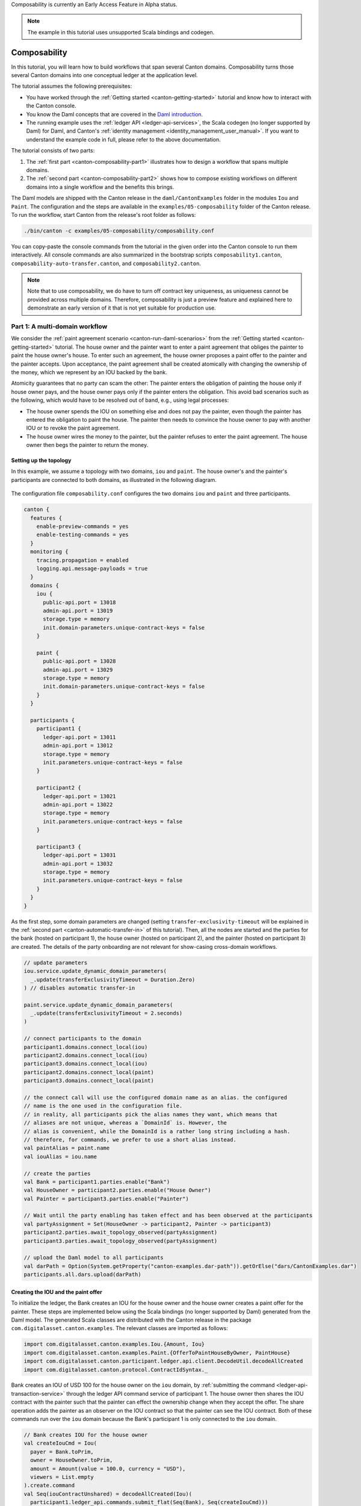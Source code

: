 ..
     Copyright (c) 2022 Digital Asset (Switzerland) GmbH and/or its affiliates
..
    
..
     Proprietary code. All rights reserved.

.. _canton-composability:

Composability is currently an Early Access Feature in Alpha status.

.. note::
   The example in this tutorial uses unsupported Scala bindings and codegen.

Composability
=============

In this tutorial, you will learn how to build workflows that span several Canton domains.
Composability turns those several Canton domains into one conceptual ledger at the application level.

The tutorial assumes the following prerequisites:

- You have worked through the :ref:`Getting started <canton-getting-started>` tutorial and know how to interact with the Canton console.
- You know the Daml concepts that are covered in the `Daml introduction <https://docs.daml.com/getting-started/installation.html>`__.
- The running example uses the :ref:`ledger API <ledger-api-services>`, the Scala codegen (no longer supported by Daml) for Daml, and Canton's :ref:`identity management <identity_management_user_manual>`.
  If you want to understand the example code in full, please refer to the above documentation.

The tutorial consists of two parts:
  
1. The :ref:`first part <canton-composability-part1>` illustrates how to design a workflow that spans multiple domains.

2. The :ref:`second part <canton-composability-part2>` shows how to compose existing workflows on different domains into a single workflow and the benefits this brings.

The Daml models are shipped with the Canton release in the ``daml/CantonExamples`` folder in the modules ``Iou`` and ``Paint``.
The configuration and the steps are available in the ``examples/05-composability`` folder of the Canton release.
To run the workflow, start Canton from the release's root folder as follows:

.. code-block:: bash

    ./bin/canton -c examples/05-composability/composability.conf

You can copy-paste the console commands from the tutorial in the given order into the Canton console to run them interactively.
All console commands are also summarized in the bootstrap scripts ``composability1.canton``,
``composability-auto-transfer.canton``, and ``composability2.canton``.

.. note::
    Note that to use composability, we do have to turn off contract key uniqueness, as uniqueness
    cannot be provided across multiple domains. Therefore, composability is just a preview
    feature and explained here to demonstrate an early version of it that is not yet suitable
    for production use.

.. _canton-composability-part1:
   
Part 1: A multi-domain workflow
-------------------------------

We consider the :ref:`paint agreement scenario <canton-run-daml-scenarios>` from the :ref:`Getting started <canton-getting-started>` tutorial.
The house owner and the painter want to enter a paint agreement that obliges the painter to paint the house owner's house.
To enter such an agreement, the house owner proposes a paint offer to the painter and the painter accepts.
Upon acceptance, the paint agreement shall be created atomically with changing the ownership of the money, which we represent by an IOU backed by the bank.

Atomicity guarantees that no party can scam the other:
The painter enters the obligation of painting the house only if house owner pays,
and the house owner pays only if the painter enters the obligation.
This avoid bad scenarios such as the following, which would have to be resolved out of band, e.g., using legal processes:

.. _canton-composability-unhappy-scenarios:

* The house owner spends the IOU on something else and does not pay the painter, even though the painter has entered the obligation to paint the house.
  The painter then needs to convince the house owner to pay with another IOU or to revoke the paint agreement.

* The house owner wires the money to the painter, but the painter refuses to enter the paint agreement.
  The house owner then begs the painter to return the money.

.. _canton-composability-topology-part1:
  
Setting up the topology
~~~~~~~~~~~~~~~~~~~~~~~

In this example, we assume a topology with two domains, ``iou`` and ``paint``.
The house owner's and the painter's participants are connected to both domains, as illustrated in the following diagram.

.. https://www.lucidchart.com/documents/edit/204726de-0b65-43b0-b612-646ef4b60374/0_0
.. figure:: ./images/paint-fence-single-participant-parties.svg
   :align: center

The configuration file ``composability.conf`` configures the two domains ``iou`` and ``paint`` and three participants.

.. code-block:: none

    canton {
      features {
        enable-preview-commands = yes
        enable-testing-commands = yes
      }
      monitoring {
        tracing.propagation = enabled
        logging.api.message-payloads = true
      }
      domains {
        iou {
          public-api.port = 13018
          admin-api.port = 13019
          storage.type = memory
          init.domain-parameters.unique-contract-keys = false
        }
    
        paint {
          public-api.port = 13028
          admin-api.port = 13029
          storage.type = memory
          init.domain-parameters.unique-contract-keys = false
        }
      }
    
      participants {
        participant1 {
          ledger-api.port = 13011
          admin-api.port = 13012
          storage.type = memory
          init.parameters.unique-contract-keys = false
        }
    
        participant2 {
          ledger-api.port = 13021
          admin-api.port = 13022
          storage.type = memory
          init.parameters.unique-contract-keys = false
        }
    
        participant3 {
          ledger-api.port = 13031
          admin-api.port = 13032
          storage.type = memory
          init.parameters.unique-contract-keys = false
        }
      }
    }


As the first step, some domain parameters are changed (setting ``transfer-exclusivity-timeout`` will be explained in
the :ref:`second part <canton-automatic-transfer-in>` of this tutorial). Then, all the nodes are started and the
parties for the bank (hosted on participant 1), the house owner (hosted on participant 2), and the painter (hosted on
participant 3) are created. The details of the party onboarding are not relevant for show-casing cross-domain workflows.

.. code-block:: scala

    
    // update parameters
    iou.service.update_dynamic_domain_parameters(
      _.update(transferExclusivityTimeout = Duration.Zero)
    ) // disables automatic transfer-in
    
    paint.service.update_dynamic_domain_parameters(
      _.update(transferExclusivityTimeout = 2.seconds)
    )
    
    // connect participants to the domain
    participant1.domains.connect_local(iou)
    participant2.domains.connect_local(iou)
    participant3.domains.connect_local(iou)
    participant2.domains.connect_local(paint)
    participant3.domains.connect_local(paint)
    
    // the connect call will use the configured domain name as an alias. the configured
    // name is the one used in the configuration file.
    // in reality, all participants pick the alias names they want, which means that
    // aliases are not unique, whereas a `DomainId` is. However, the
    // alias is convenient, while the DomainId is a rather long string including a hash.
    // therefore, for commands, we prefer to use a short alias instead.
    val paintAlias = paint.name
    val iouAlias = iou.name
    
    // create the parties
    val Bank = participant1.parties.enable("Bank")
    val HouseOwner = participant2.parties.enable("House Owner")
    val Painter = participant3.parties.enable("Painter")
    
    // Wait until the party enabling has taken effect and has been observed at the participants
    val partyAssignment = Set(HouseOwner -> participant2, Painter -> participant3)
    participant2.parties.await_topology_observed(partyAssignment)
    participant3.parties.await_topology_observed(partyAssignment)
    
    // upload the Daml model to all participants
    val darPath = Option(System.getProperty("canton-examples.dar-path")).getOrElse("dars/CantonExamples.dar")
    participants.all.dars.upload(darPath)


Creating the IOU and the paint offer
~~~~~~~~~~~~~~~~~~~~~~~~~~~~~~~~~~~~

To initialize the ledger, the Bank creates an IOU for the house owner and the house owner creates a paint offer for the painter.
These steps are implemented below using the Scala bindings (no longer supported by Daml) generated from the Daml model.
The generated Scala classes are distributed with the Canton release in the package ``com.digitalasset.canton.examples``.
The relevant classes are imported as follows:

.. code-block:: scala

    import com.digitalasset.canton.examples.Iou.{Amount, Iou}
    import com.digitalasset.canton.examples.Paint.{OfferToPaintHouseByOwner, PaintHouse}
    import com.digitalasset.canton.participant.ledger.api.client.DecodeUtil.decodeAllCreated
    import com.digitalasset.canton.protocol.ContractIdSyntax._


Bank creates an IOU of USD 100 for the house owner on the ``iou`` domain, by :ref:`submitting the command <ledger-api-transaction-service>` through the ledger API command service of participant 1.
The house owner then shares the IOU contract with the painter such that the painter can effect the ownership change when they accept the offer.
The share operation adds the painter as an observer on the IOU contract so that the painter can see the IOU contract.
Both of these commands run over the ``iou`` domain because the Bank's participant 1 is only connected to the ``iou`` domain.

.. code-block:: scala

    // Bank creates IOU for the house owner
    val createIouCmd = Iou(
      payer = Bank.toPrim,
      owner = HouseOwner.toPrim,
      amount = Amount(value = 100.0, currency = "USD"),
      viewers = List.empty
    ).create.command
    val Seq(iouContractUnshared) = decodeAllCreated(Iou)(
      participant1.ledger_api.commands.submit_flat(Seq(Bank), Seq(createIouCmd)))
    
    // Wait until the house owner sees the IOU in the active contract store
    participant2.ledger_api.acs.await_active_contract(HouseOwner, iouContractUnshared.contractId.toLf)
    
    // The house owner adds the Painter as an observer on the IOU
    val shareIouCmd = iouContractUnshared.contractId.exerciseShare(actor = HouseOwner.toPrim, viewer = Painter.toPrim).command
    val Seq(iouContract) = decodeAllCreated(Iou)(participant2.ledger_api.commands.submit_flat(Seq(HouseOwner), Seq(shareIouCmd)))


Similarly, the house owner creates a paint offer on the ``paint`` domain via participant 2.
In the ``ledger_api.commands.submit_flat`` command, we set the workflow id to the ``paint`` domain so that the participant submits the commands to this domain.
If no domain was specified, the participant automatically determines a suitable domain.
In this case, both domains are eligible because on each domain, every stakeholder (the house owner and the painter) is hosted on a connected participant.

.. code-block:: scala

    // The house owner creates a paint offer using participant 2 and the Paint domain
    val paintOfferCmd = OfferToPaintHouseByOwner(
      painter = Painter.toPrim,
      houseOwner = HouseOwner.toPrim,
      bank = Bank.toPrim,
      iouId = iouContract.contractId
    ).create.command
    val Seq(paintOffer) = decodeAllCreated(OfferToPaintHouseByOwner)(
      participant2.ledger_api.commands.submit_flat(Seq(HouseOwner), Seq(paintOfferCmd), workflowId = paint.name))


Contracts and Their Domains
~~~~~~~~~~~~~~~~~~~~~~~~~~~

In Canton, each contract is only known to the participants involved in that contract. The
involved participants are the only ones that have unencrypteded copies of the contract, which they store in their respective
private contract stores. No other participant has access to that data, even in encrypted
form. The domain, in particular the sequencer that facilitates synchronization, will only store
encrypted messages that only the receiving participant can decrypt.

In our terminology, the residence domain of a contract is the current agreement between the
stakeholders of the contract where changes to the contract are to be communicated and where
the sequence of actions on a contract is to be determined. A contract can reside on at
most one domain at any point in time.
However, the contract is never stored by the domain in such a way that the domain learns
about its existence or content.

Transferring a contract
~~~~~~~~~~~~~~~~~~~~~~~

For example, the IOU contract resides on the ``iou`` domain because it has been created by a command that was submitted to the ``iou`` domain.
Similarly, the paint offer resides on the ``paint`` domain.
In the current version of Canton, the execution of a transaction can only use contracts that reside on a single domain.
Therefore, before the painter can accept the offer and thereby become the owner of the IOU contract,
both contracts must be brought to a common domain.

In this example, the house owner and the painter are hosted on participants that are connected to both domains,
whereas the Bank is only connected to the ``iou`` domain.
The IOU contract cannot be moved to the ``paint`` domain because all stakeholders of a contract must be connected to the contract's domain of residence.
Conversely, the paint offer can be transferred to the ``iou`` domain, so that the painter can accept the offer on the ``iou`` domain.

Stakeholders can change the residence domain of a contract using the ``transfer.execute`` command.
In the example, the painter transfers the paint offer from the ``paint`` domain to the ``iou`` domain.

.. code-block:: scala

    // Wait until the painter sees the paint offer in the active contract store
    participant3.ledger_api.acs.await_active_contract(Painter, paintOffer.contractId.toLf)
    
    // Painter transfers the paint offer to the IOU domain
    participant3.transfer.execute(
      Painter,                      // Initiator of the transfer
      paintOffer.contractId.toLf,   // Contract to be transferred
      paintAlias,                   // Source domain
      iouAlias                      // Target domain
    )


The transfer of a contract effectively changes the residence domain of the contract, in other words,
the consensus among the stakeholders on which domain should be used to sequence actions on a contract.
The contract itself is still stored only on the involved participants.

Atomic acceptance
~~~~~~~~~~~~~~~~~

The paint offer and the IOU contract both reside on the ``iou`` domain now.
Accordingly, the painter can complete the workflow by accepting the offer.

.. code-block:: scala

    // Painter accepts the paint offer on the IOU domain
    val acceptCmd = paintOffer.contractId.exerciseAcceptByPainter(Painter.toPrim).command
    val acceptTx = participant3.ledger_api.commands.submit_flat(Seq(Painter), Seq(acceptCmd))
    val Seq(painterIou) = decodeAllCreated(Iou)(acceptTx)
    val Seq(paintHouse) = decodeAllCreated(PaintHouse)(acceptTx)


This transaction executes on the ``iou`` domain because the input contracts (the paint offer and the IOU) reside there.
It atomically creates two contracts on the ``iou`` domain: the painter's new IOU and the agreement to paint the house.
The unhappy scenarios needing out-of-band resolution are avoided.

Completing the workflow
~~~~~~~~~~~~~~~~~~~~~~~

Finally, the paint agreement can be transferred back to the ``paint`` domain, where it actually belongs.

.. code-block:: scala

    // Wait until the house owner sees the PaintHouse agreement
    participant2.ledger_api.acs.await_active_contract(HouseOwner, paintHouse.contractId.toLf)
    
    // The house owner moves the PaintHouse agreement back to the Paint domain
    participant2.transfer.execute(
      HouseOwner,
      paintHouse.contractId.toLf,
      iouAlias,
      paintAlias
    )


Note that the painter's IOU remains on the ``iou`` domain.
The painter can therefore call the IOU and cash it out.

.. code-block:: scala

    // Painter converts the Iou into cash
    participant3.ledger_api.commands.submit_flat(
      Seq(Painter),
      Seq(painterIou.contractId.exerciseCall(Painter.toPrim).command),
      iou.name
    )


Performing transfers automatically
~~~~~~~~~~~~~~~~~~~~~~~~~~~~~~~~~~

Canton also supports automatic transfers for commands performing transactions that use contracts residing on several domains.
When such a command is submitted, Canton can automatically infer a common domain that the used contracts can be transferred to.
Once all the used contracts have been transferred into the common domain the transaction is performed on this single domain.
However, this simply performs the required transfers followed by the transaction processing as distinct non-atomic steps.

We can therefore run the above script without specifying any transfers at all, and relying on the automatic transfers.
Simply delete all the transfer commands from the example above and the example will still run successfully. A modified
version of the above example that uses automatic transfers instead of manual transfers is given below.

The setup code and contract creation is unchanged:

.. code-block:: scala

    // Bank creates IOU for the house owner
    val createIouCmd = Iou(
      payer = Bank.toPrim,
      owner = HouseOwner.toPrim,
      amount = Amount(value = 100.0, currency = "USD"),
      viewers = List.empty
    ).create.command
    val Seq(iouContractUnshared) = decodeAllCreated(Iou)(
      participant1.ledger_api.commands.submit_flat(Seq(Bank), Seq(createIouCmd)))
    
    // Wait until the house owner sees the IOU in the active contract store
    participant2.ledger_api.acs.await_active_contract(HouseOwner, iouContractUnshared.contractId.toLf)
    
    // The house owner adds the Painter as an observer on the IOU
    val showIouCmd = iouContractUnshared.contractId.exerciseShare(actor = HouseOwner.toPrim, viewer = Painter.toPrim).command
    val Seq(iouContract) = decodeAllCreated(Iou)(participant2.ledger_api.commands.submit_flat(Seq(HouseOwner), Seq(showIouCmd)))
    
    // The house owner creates a paint offer using participant 2 and the Paint domain
    val paintOfferCmd = OfferToPaintHouseByOwner(
      painter = Painter.toPrim,
      houseOwner = HouseOwner.toPrim,
      bank = Bank.toPrim,
      iouId = iouContract.contractId
    ).create.command
    val Seq(paintOffer) = decodeAllCreated(OfferToPaintHouseByOwner)(
      participant2.ledger_api.commands.submit_flat(Seq(HouseOwner), Seq(paintOfferCmd), workflowId = paint.name))


In the following section, the painter accepts the paint offer. The transaction that accepts the paint offer uses two
contracts: the paint offer contract, and the IOU contract. These contracts were created on two different domains in the
previous step: the paint offer
contract was created on the paint domain, and the IOU contract was created on the IOU domain. The paint offer contract
must be transferred to the IOU domain for the accepting transaction to be successfully applied, as was done manually in the
example above. It would not be possible to instead transfer the IOU contract to the paint domain because the stakeholder
Bank on the IOU contract is not represented on the paint domain.

When using automatic-transfer transactions, Canton infers a suitable domain for the transaction and transfers all used
contracts to this domain before applying the transaction. In this case, the only suitable domain for the painter to
accept the paint offer is the IOU domain. This is how the painter is able to accept the paint offer below without any
explicit transfers being performed.

.. code-block:: scala

    // Wait until the painter sees the paint offer in the active contract store
    participant3.ledger_api.acs.await_active_contract(Painter, paintOffer.contractId.toLf)
    
    // Painter accepts the paint offer on the IOU domain
    val acceptCmd = paintOffer.contractId.exerciseAcceptByPainter(Painter.toPrim).command
    val acceptTx = participant3.ledger_api.commands.submit_flat(Seq(Painter), Seq(acceptCmd))
    val Seq(painterIou) = decodeAllCreated(Iou)(acceptTx)
    val Seq(paintHouse) = decodeAllCreated(PaintHouse)(acceptTx)


The painter can then cash in the IOU. This happens exactly as before, since the IOU contract never leaves the IOU domain.

.. code-block:: scala

    // Painter converts the Iou into cash
    participant3.ledger_api.commands.submit_flat(
      Seq(Painter),
      Seq(painterIou.contractId.exerciseCall(Painter.toPrim).command),
      iou.name
    )


Note that towards the end of the previous example with explicit transfers, the paint offer contract was transferred
back to the paint domain. This doesn't happen in the automatic transfer version: the paint offer is not transferred out
of the IOU domain as part of the script shown. However, the paint offer contract will be automatically transferred back
to the paint domain once it is used in a transaction that must happen on the paint domain.


Details of the automatic-transfer transactions
..............................................

In the previous section, the automatic-transfer transactions were explained using an example. The details are presented
here.


The automatic-transfer transactions enable submission of a transaction using contracts on multiple domains, by
transferring contracts into a chosen target domain and then performing the transaction. However, using an
automatic-transfer transaction does not provide any atomicity guarantees beyond using several primitive transfer-in
and transfer-out operations (these operations make up the ``transfer.execute`` command, and are explained in the next section).

The domain for a transaction is chosen using the following criteria:

* Minimise the number of transfers needed.

* Break ties by choosing domains with higher priority first.

* Break ties by choosing domains with alphabetically smaller domain IDs first.

As for ordinary transactions, you may force the choice of domain for an automatic-transfer transaction by setting the
workflow ID to name of the domain.

The automatic-transfer transactions are only enabled when all of the following are true:

* The local canton console enables preview commands
  (see the :ref:`configuration <canton-composability-topology-part1>` section).

* The submitting participant is connected to all domains that contracts used by the transaction live on.

* All contracts used by the transaction must have at least one stakeholder that is also a transaction submitter.


Take aways
~~~~~~~~~~

* A contract resides on a domain. This means that the current agreement of the stakeholders
  is to communicate and sequence all access and changes to a given contract on a particular
  domain. The contract itself is only stored at the stakeholder participants.

* Stakeholders can move contracts from one domain to another using ``transfer.execute``.
  All stakeholders must be connected to the source and the target domain.

* You can submit transactions using contracts that reside on several domains. Automatic transfers will pick a suitable
  domain, and perform the transfers into it before performing the transaction.

.. _canton-composability-part2:

Part 2: Composing existing workflows
------------------------------------

This part shows how existing workflows can be composed even if they work on separate domains.
The running example is a variation of the paint example from the first part with a more complicated topology.
We therefore assume that you have gone through :ref:`the first part <canton-composability-part1>` of this tutorial.
Technically, this tutorial runs through the same steps as the first part, but more details are exposed.
The console commands assume that you start with a fresh Canton console.

Existing workflows
~~~~~~~~~~~~~~~~~~

Consider a situation where the two domains ``iou`` and ``paint`` have evolved separately:

- The ``iou`` domain for managing IOUs,

- The ``paint`` domain for managing paint agreements.

Accordingly, there are separate applications for managing IOUs (issuing, changing ownership, calling) and paint agreements,
and the house owner and the painter have connected their applications to different participants.
The situation is illustrated in the following picture.

.. https://www.lucidchart.com/documents/edit/4b964d51-b873-4d3f-9a03-49ed382b5a51/0_0
.. figure:: ./images/paint-fence-siloed-house-owner.svg
   :align: center

To enter in a paint agreement in this setting, the house owner and the painter need to perform the following steps:

1. The house owner creates a paint offer through participant 2 on the ``paint`` domain.

#. The painter accepts the paint offer through participant 3 on the ``paint`` domain.
   As a consequence, a paint agreement is created.

#. The painter sets a reminder that he needs to receive an IOU from the house owner on the ``iou`` domain.

#. When the house owner observes a new paint agreement through participant 2 on the ``paint`` domain,
   she changes the IOU ownership to the painter through participant 5 on the ``iou`` domain. 

#. The painter observes a new IOU through participant 4 on the ``iou`` domain and therefore removes the reminder.

Overall, a non-trivial amount of out-of-band coordination is required
to keep the ``paint`` ledger consistent with the ``iou`` ledger.
If this coordination breaks down, the :ref:`unhappy scenarios from the first part <canton-composability-unhappy-scenarios>` can happen.


Required changes
~~~~~~~~~~~~~~~~

We now show how the house owner and the painter can avoid need for out-of-band coordination when entering in paint agreements.
The goal is to reuse the existing infrastructure for managing IOUs and paint agreements as much as possible.
The following changes are needed:

1. The house owner and the painter connect their participants for paint agreements to the ``iou`` domain:

   .. https://www.lucidchart.com/documents/edit/85b5b3d2-3b1d-43ee-8211-254cdbfb8a79/0_0
   .. figure:: ./images/paint-fence-with-transfer-house-owner.svg
      :align: center

   The :ref:`Canton configuration <canton-composability-topology-part1>` is accordingly extended with the two participants 4 and 5.
   (The connections themselves are set up in the :ref:`next section <canton-composability-topology2>`.)

.. code-block:: none

    canton {
      participants {
        participant4 {
          ledger-api.port = 13041
          admin-api.port = 13042
          storage.type = memory
          init.parameters.unique-contract-keys = false
        }
    
        participant5 {
          ledger-api.port = 13051
          admin-api.port = 13052
          storage.type = memory
          init.parameters.unique-contract-keys = false
        }
      }
    }


2. They replace their Daml model for paint offers such that the house owner must specify an IOU in the offer
   and its accept choice makes the painter the new owner of the IOU.

3. They create a new application for the :ref:`paint offer-accept workflow <new-paint-offer-accept-workflow>`.

The Daml models for IOUs and paint agreements themselves remain unchanged, and so do the applications that deal with them.

.. _canton-composability-topology2:

Preparation using the existing workflows
~~~~~~~~~~~~~~~~~~~~~~~~~~~~~~~~~~~~~~~~

We extend the topology from the first part as described.
The commands are explained in detail in Canton's :ref:`identity management manual <identity_management_user_manual>`.

.. code-block:: scala

    
    // update parameters
    iou.service.update_dynamic_domain_parameters(
      _.update(transferExclusivityTimeout = Duration.Zero)
    ) // disables automatic transfer-in
    
    paint.service.update_dynamic_domain_parameters(
      _.update(transferExclusivityTimeout = 2.seconds)
    )
    
    // connect participants to the domain
    participant1.domains.connect_local(iou)
    participant2.domains.connect_local(iou)
    participant3.domains.connect_local(iou)
    participant2.domains.connect_local(paint)
    participant3.domains.connect_local(paint)
    participant4.domains.connect_local(iou)
    participant5.domains.connect_local(iou)
    
    val iouAlias = iou.name
    val paintAlias = paint.name
    
    // create the parties
    val Bank = participant1.parties.enable("Bank")
    val HouseOwner = participant2.parties.enable("House Owner")
    val Painter = participant3.parties.enable("Painter", waitForDomain = DomainChoice.All)
    
    // enable the house owner on participant 5 and the painter on participant 4
    // as explained in the identity management documentation at
    // https://docs.daml.com/canton/usermanual/identity_management.html#party-on-two-nodes
    import com.digitalasset.canton.console.ParticipantReference
    def authorizePartyParticipant(partyId: PartyId, createdAt: ParticipantReference, to: ParticipantReference): Unit = {
      val createdAtP = createdAt.id
      val toP = to.id
      createdAt.topology.party_to_participant_mappings.authorize(TopologyChangeOp.Add, partyId, toP, RequestSide.From)
      to.topology.party_to_participant_mappings.authorize(TopologyChangeOp.Add, partyId, toP, RequestSide.To)
    }
    authorizePartyParticipant(HouseOwner, participant2, participant5)
    authorizePartyParticipant(Painter, participant3, participant4)
    
    // Wait until the party enabling has taken effect and has been observed at the participants
    val partyAssignment = Set(HouseOwner -> participant2, HouseOwner -> participant5, Painter -> participant3, Painter -> participant4)
    participant2.parties.await_topology_observed(partyAssignment)
    participant3.parties.await_topology_observed(partyAssignment)
    
    // upload the Daml model to all participants
    val darPath = Option(System.getProperty("canton-examples.dar-path")).getOrElse("dars/CantonExamples.dar")
    participants.all.dars.upload(darPath)


As before, the Bank creates an IOU and the house owner shares it with the painter on the ``iou`` domain, using their existing applications for IOUs.

.. code-block:: scala

    import com.digitalasset.canton.examples.Iou.{Amount, Iou}
    import com.digitalasset.canton.examples.Paint.{OfferToPaintHouseByOwner, PaintHouse}
    import com.digitalasset.canton.participant.ledger.api.client.DecodeUtil.decodeAllCreated
    import com.digitalasset.canton.protocol.ContractIdSyntax._
    
    val createIouCmd = Iou(
      payer = Bank.toPrim,
      owner = HouseOwner.toPrim,
      amount = Amount(value = 100.0, currency = "USD"),
      viewers = List.empty
    ).create.command
    val Seq(iouContractUnshared) = decodeAllCreated(Iou)(
      participant1.ledger_api.commands.submit_flat(Seq(Bank), Seq(createIouCmd)))
    
    // Wait until the house owner sees the IOU in the active contract store
    participant2.ledger_api.acs.await_active_contract(HouseOwner, iouContractUnshared.contractId.toLf)
    
    // The house owner adds the Painter as an observer on the IOU
    val shareIouCmd = iouContractUnshared.contractId.exerciseShare(actor = HouseOwner.toPrim, viewer = Painter.toPrim).command
    val Seq(iouContract) = decodeAllCreated(Iou)(participant2.ledger_api.commands.submit_flat(Seq(HouseOwner), Seq(shareIouCmd)))


.. _new-paint-offer-accept-workflow:
                
The paint offer-accept workflow
~~~~~~~~~~~~~~~~~~~~~~~~~~~~~~~

The new paint offer-accept workflow happens in four steps:

1. Create the offer on the ``paint`` domain.
#. Transfer the contract to the ``iou`` domain.
#. Accept the offer.
#. Transfer the paint agreement to the ``paint`` domain.

Making the offer
................

The house owner creates a paint offer on the ``paint`` domain.

.. code-block:: scala

    // The house owner creates a paint offer using participant 2 and the Paint domain
    val paintOfferCmd = OfferToPaintHouseByOwner(
      painter = Painter.toPrim,
      houseOwner = HouseOwner.toPrim,
      bank = Bank.toPrim,
      iouId = iouContract.contractId
    ).create.command
    val Seq(paintOffer) = decodeAllCreated(OfferToPaintHouseByOwner)(
      participant2.ledger_api.commands.submit_flat(Seq(HouseOwner), Seq(paintOfferCmd), workflowId = paint.name))


.. _canton-nonatomic-transfer:

Transfers are not atomic
........................

In the first part, we have used ``transfer.execute`` to move the offer to the ``iou`` domain.
Now, we look a bit behind the scenes.
A contract transfer happens in two atomic steps: transfer-out and transfer-in.
``transfer.execute`` is merely a shorthand for the two steps.
In particular, ``transfer.execute`` is not an atomic operation like other ledger commands.

During a transfer-out, the contract is deactivated on the source domain, in this case the ``paint`` domain.
Any stakeholder whose participant is connected to the source domain and the target domain can initiate a transfer-out.
The ``transfer.out`` command returns a transfer Id.

.. code-block:: scala

    // Wait until the painter sees the paint offer in the active contract store
    participant3.ledger_api.acs.await_active_contract(Painter, paintOffer.contractId.toLf)
    
    // Painter transfers the paint offer to the IOU domain
    val paintOfferTransferId = participant3.transfer.out(
      Painter,                      // Initiator of the transfer
      paintOffer.contractId.toLf,   // Contract to be transferred
      paintAlias,                   // Source domain
      iouAlias                      // Target domain
    )


The ``transfer.in`` command consumes the transfer Id and activates the contract on the target domain.

.. code-block:: scala

    participant3.transfer.in(Painter, paintOfferTransferId, iouAlias)


Between the transfer-out and the transfer-in, the contract does not reside on any domain and cannot be used by commands.
We say that the contract is in transit.

Accepting the paint offer
.........................

The painter accepts the offer, as before.

.. code-block:: scala

    // Wait until the Painter sees the IOU contract on participant 3.
    participant3.ledger_api.acs.await_active_contract(Painter, iouContract.contractId.toLf)
    
    // Painter accepts the paint offer on the Iou domain
    val acceptCmd = paintOffer.contractId.exerciseAcceptByPainter(Painter.toPrim).command
    val acceptTx = participant3.ledger_api.commands.submit_flat(Seq(Painter), Seq(acceptCmd))
    val Seq(painterIou) = decodeAllCreated(Iou)(acceptTx)
    val Seq(paintHouse) = decodeAllCreated(PaintHouse)(acceptTx)


.. _canton-automatic-transfer-in:

Automatic transfer-in
.....................

Finally, the paint agreement is transferred back to the ``paint`` domain such that the existing infrastructure around paint agreements can work unchanged.

.. code-block:: scala

    // Wait until the house owner sees the PaintHouse agreement
    participant2.ledger_api.acs.await_active_contract(HouseOwner, paintHouse.contractId.toLf)
    
    val paintHouseId = paintHouse.contractId
    // The house owner moves the PaintHouse agreement back to the Paint domain
    participant2.transfer.out(
      HouseOwner,
      paintHouseId.toLf,
      iouAlias,
      paintAlias
    )
    // After the exclusivity period, which is set to 2 seconds,
    // the contract is automatically transferred into the target domain
    utils.retry_until_true(10.seconds) {
        // in the absence of other activity, force the participants to update their view of the latest domain time
        participant2.testing.fetch_domain_times()
        participant3.testing.fetch_domain_times()
    
        participant3.testing.acs_search(paint.name, filterId=paintHouseId.toString).nonEmpty &&
          participant2.testing.acs_search(paint.name, filterId=paintHouseId.toString).nonEmpty
    }


Here, there is only a ``transfer.out`` command but no ``transfer.in`` command.
This is because the participants of contract stakeholders automatically try to transfer-in the contract to the target domain so that the contract becomes usable again.
The domain parameter ``transfer-exclusivity-timeout`` on the target domain specifies how long they wait before they attempt to do so.
Before the timeout, only the initiator of the transfer is allowed to transfer-in the contract.
This reduces contention for contracts with many stakeholders, as the initiator normally completes the transfer before all other stakeholders simultaneously attempt to transfer-in the contract.
On the ``paint`` domain, this timeout is set to two seconds in the :ref:`configuration <canton-composability-topology-part1>` file.
Therefore, the ``utils.retry_until_true`` normally succeeds within the allotted ten seconds.

Setting the ``transfer-exclusivity-timeout`` to 0 as on the ``iou`` domain disables automatic transfer-in.
This is why the above transfer of the paint offer had to be completed manually.
Manual completion is also needed if the automatic transfer in fails, e.g., due to timeouts on the target domain.
Automatic transfer-in therefore is a safety net that reduces the risk that the contract gets stuck in transit.

Continuing the existing workflows
~~~~~~~~~~~~~~~~~~~~~~~~~~~~~~~~~

The painter now owns an IOU on the ``iou`` domain and the entered paint agreement resides on the ``paint`` domain.
Accordingly, the existing workflows for IOUs and paint agreements can be used unchanged.
For example, the painter can call the IOU.

.. code-block:: scala

    // Painter converts the Iou into cash
    participant4.ledger_api.commands.submit_flat(
      Seq(Painter),
      Seq(painterIou.contractId.exerciseCall(Painter.toPrim).command),
      iou.name
    )


Take aways
~~~~~~~~~~

* Contract transfers take two atomic steps: transfer-out and transfer-in.
  While the contract is being transferred, the contract does not reside on any domain.

* Transfer-in happens under normal circumstances automatically after the ``transfer-exclusivity-timeout`` configured on the target domain.
  A timeout of 0 disables automatic transfer-in.
  If the automatic transfer-in does not complete, the contract can be transferred in manually.
